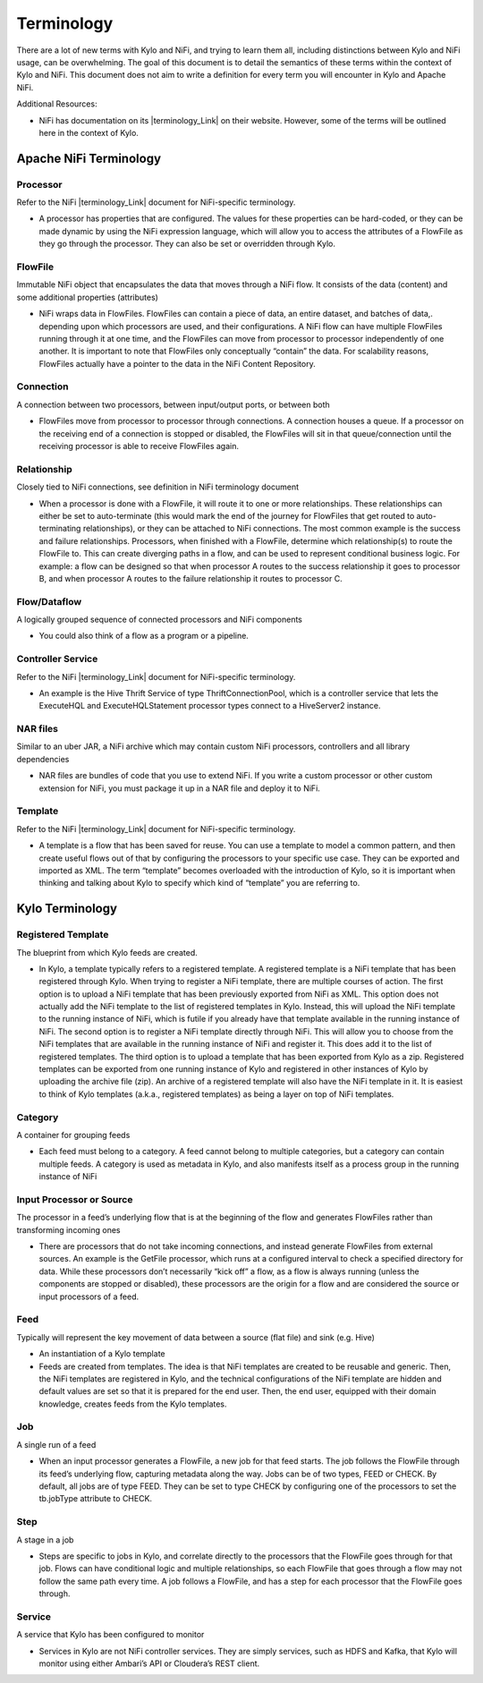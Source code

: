 
================
Terminology
================

There are a lot of new terms with Kylo and NiFi, and trying to learn
them all, including distinctions between Kylo and NiFi usage, can be
overwhelming. The goal of this document is to detail the semantics of
these terms within the context of Kylo and NiFi. This document does not
aim to write a definition for every term you will encounter in Kylo and
Apache NiFi.

Additional Resources:

-  NiFi has documentation on its |terminology_Link| on their website. However, some of the terms will be outlined here in the context of Kylo.

Apache NiFi Terminology
-----------------------

Processor
~~~~~~~~~

Refer to the NiFi |terminology_Link| document for NiFi-specific terminology.

-  A processor has properties that are configured. The values for these
   properties can be hard-coded, or they can be made dynamic by using
   the NiFi expression language, which will allow you to access the
   attributes of a FlowFile as they go through the processor. They can
   also be set or overridden through Kylo.

FlowFile
~~~~~~~~

Immutable NiFi object that encapsulates the data that moves through a
NiFi flow. It consists of the data (content) and some additional
properties (attributes)

-  NiFi wraps data in FlowFiles. FlowFiles can contain a piece of data,
   an entire dataset, and batches of data,. depending upon which
   processors are used, and their configurations. A NiFi flow can have
   multiple FlowFiles running through it at one time, and the FlowFiles
   can move from processor to processor independently of one another. It
   is important to note that FlowFiles only conceptually “contain” the
   data. For scalability reasons, FlowFiles actually have a pointer to
   the data in the NiFi Content Repository.

Connection
~~~~~~~~~~

A connection between two processors, between input/output ports, or
between both

-  FlowFiles move from processor to processor through connections. A
   connection houses a queue. If a processor on the receiving end of a
   connection is stopped or disabled, the FlowFiles will sit in that
   queue/connection until the receiving processor is able to receive
   FlowFiles again.

Relationship
~~~~~~~~~~~~

Closely tied to NiFi connections, see definition in NiFi terminology
document

-  When a processor is done with a FlowFile, it will route it to one or
   more relationships. These relationships can either be set to
   auto-terminate (this would mark the end of the journey for FlowFiles
   that get routed to auto-terminating relationships), or they can be
   attached to NiFi connections. The most common example is the success
   and failure relationships. Processors, when finished with a FlowFile,
   determine which relationship(s) to route the FlowFile to. This can
   create diverging paths in a flow, and can be used to represent
   conditional business logic. For example: a flow can be designed so
   that when processor A routes to the success relationship it goes to
   processor B, and when processor A routes to the failure relationship
   it routes to processor C.

Flow/Dataflow
~~~~~~~~~~~~~

A logically grouped sequence of connected processors and NiFi components

-  You could also think of a flow as a program or a pipeline.

Controller Service
~~~~~~~~~~~~~~~~~~

Refer to the NiFi |terminology_Link| document for NiFi-specific terminology.

-  An example is the Hive Thrift Service of type ThriftConnectionPool,
   which is a controller service that lets the ExecuteHQL and
   ExecuteHQLStatement processor types connect to a HiveServer2
   instance.

NAR files
~~~~~~~~~

Similar to an uber JAR, a NiFi archive which may contain custom NiFi
processors, controllers and all library dependencies

-  NAR files are bundles of code that you use to extend NiFi. If you
   write a custom processor or other custom extension for NiFi, you must
   package it up in a NAR file and deploy it to NiFi.

Template
~~~~~~~~

Refer to the NiFi |terminology_Link| document for NiFi-specific terminology.

-  A template is a flow that has been saved for reuse. You can use a
   template to model a common pattern, and then create useful flows out
   of that by configuring the processors to your specific use case. They
   can be exported and imported as XML. The term “template” becomes
   overloaded with the introduction of Kylo, so it is important when
   thinking and talking about Kylo to specify which kind of “template”
   you are referring to.

 

Kylo Terminology
----------------

Registered Template 
~~~~~~~~~~~~~~~~~~~

The blueprint from which Kylo feeds are created.

-  In Kylo, a template typically refers to a registered template. A
   registered template is a NiFi template that has been registered
   through Kylo. When trying to register a NiFi template, there are
   multiple courses of action. The first option is to upload a NiFi
   template that has been previously exported from NiFi as XML. This
   option does not actually add the NiFi template to the list of
   registered templates in Kylo. Instead, this will upload the NiFi
   template to the running instance of NiFi, which is futile if you
   already have that template available in the running instance of NiFi.
   The second option is to register a NiFi template directly through
   NiFi. This will allow you to choose from the NiFi templates that are
   available in the running instance of NiFi and register it. This does
   add it to the list of registered templates. The third option is to
   upload a template that has been exported from Kylo as a zip.
   Registered templates can be exported from one running instance of
   Kylo and registered in other instances of Kylo by uploading the
   archive file (zip). An archive of a registered template will also
   have the NiFi template in it. It is easiest to think of Kylo
   templates (a.k.a., registered templates) as being a layer on top of
   NiFi templates.

Category
~~~~~~~~

A container for grouping feeds

-  Each feed must belong to a category. A feed cannot belong to multiple
   categories, but a category can contain multiple feeds. A category is
   used as metadata in Kylo, and also manifests itself as a process
   group in the running instance of NiFi

Input Processor or Source
~~~~~~~~~~~~~~~~~~~~~~~~~

The processor in a feed’s underlying flow that is at the beginning of
the flow and generates FlowFiles rather than transforming incoming ones

-  There are processors that do not take incoming connections, and
   instead generate FlowFiles from external sources. An example is the
   GetFile processor, which runs at a configured interval to check a
   specified directory for data. While these processors don’t
   necessarily “kick off” a flow, as a flow is always running (unless
   the components are stopped or disabled), these processors are the
   origin for a flow and are considered the source or input processors
   of a feed.

Feed 
~~~~~

Typically will represent the key movement of data between a source (flat
file) and sink (e.g. Hive)

-  An instantiation of a Kylo template

-  Feeds are created from templates. The idea is that NiFi templates are
   created to be reusable and generic. Then, the NiFi templates are
   registered in Kylo, and the technical configurations of the NiFi
   template are hidden and default values are set so that it is prepared
   for the end user. Then, the end user, equipped with their domain
   knowledge, creates feeds from the Kylo templates.

Job 
~~~

A single run of a feed

-  When an input processor generates a FlowFile, a new job for that feed
   starts. The job follows the FlowFile through its feed’s underlying
   flow, capturing metadata along the way. Jobs can be of two types,
   FEED or CHECK. By default, all jobs are of type FEED. They can be set
   to type CHECK by configuring one of the processors to set the
   tb.jobType attribute to CHECK.

Step
~~~~

A stage in a job

-  Steps are specific to jobs in Kylo, and correlate directly to the
   processors that the FlowFile goes through for that job. Flows can
   have conditional logic and multiple relationships, so each FlowFile
   that goes through a flow may not follow the same path every time. A
   job follows a FlowFile, and has a step for each processor that the
   FlowFile goes through.

Service 
~~~~~~~~

A service that Kylo has been configured to monitor

-  Services in Kylo are not NiFi controller services. They are simply
   services, such as HDFS and Kafka, that Kylo will monitor using either
   Ambari’s API or Cloudera’s REST client.

.. |terminology_Link| raw:: html

    <a href="https://nifi.apache.org/docs/nifi-docs/html/user-guide.html#terminology" target="_blank">terminology</a>
